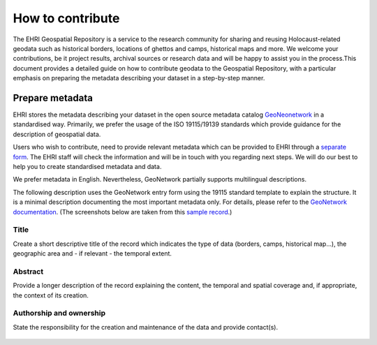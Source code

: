 How to contribute
=======================

The EHRI Geospatial Repository is a service to the research community for sharing and reusing Holocaust-related geodata such as historical borders, locations of ghettos and camps, historical maps and more. We welcome your contributions, be it project results, archival sources or research data and will be happy to assist you in the process.This document provides a detailed guide on how to contribute geodata to the Geospatial Repository, with a particular emphasis on preparing the metadata describing your dataset in a step-by-step manner. 

Prepare metadata
----------------
EHRI stores the metadata describing your dataset in the open source metadata catalog `GeoNeonetwork <https://geonetwork-opensource.org/>`_ in a standardised way. Primarily, we prefer the usage of the ISO 19115/19139 standards which provide guidance for the description of geospatial data.

Users who wish to contribute, need to provide relevant metadata which can be provided to EHRI through a `separate form <https://forms.office.com/e/gQwcmbswVe>`_. The EHRI staff will check the information and will be in touch with you regarding next steps. We will do our best to help you to create standardised metadata and data. 

We prefer metadata in English. Nevertheless, GeoNetwork partially supports multilingual descriptions.

The following description uses the GeoNetwork entry form using the 19115 standard template to explain the structure. It is a minimal description documenting the most important metadata only. For details, please refer to the `GeoNetwork documentation <https://geonetwork-opensource.org/manuals/4.0.x/en/user-guide/describing-information/index.html>`_. (The screenshots below are taken from this `sample record <https://geodata.ehri-project-test.eu/geonetwork/srv/eng/catalog.search#/metadata/62c0ed01-9c16-4ad9-964c-860388767c09>`_.)

Title
_____
Create a short descriptive title of the record which indicates the type of data (borders, camps, historical map…), the geographic area and - if relevant - the temporal extent.

Abstract
________
Provide a longer description of the record explaining the content, the temporal and spatial coverage and, if appropriate, the context of its creation.

..  figure:: images/contribution2.png
    :class: with-shadow
    
    
Authorship and ownership
___________________________
State the responsibility for the creation and maintenance of the data and provide contact(s).


..  figure:: images/contribution3.png
    :class: with-shadow
